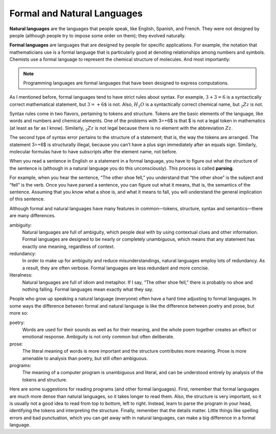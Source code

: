 .. _formal:

Formal and Natural Languages
----------------------------

**Natural languages** are the languages that people speak, like English,
Spanish, and French. They were not designed by people (although people
try to impose some order on them); they evolved naturally.

**Formal languages** are languages that are designed by people for
specific applications. For example, the notation that mathematicians use
is a formal language that is particularly good at denoting relationships
among numbers and symbols. Chemists use a formal language to represent
the chemical structure of molecules. And most importantly:

.. Note::
   Programming languages are formal languages that have been designed
   to express computations.

As I mentioned before, formal languages tend to have strict rules about
syntax. For example, :math:`3+3=6` is a syntactically correct
mathematical statement, but :math:`3=+6\$` is not. Also, :math:`H_2O` is
a syntactically correct chemical name, but :math:`_2Zz` is not.

Syntax rules come in two flavors, pertaining to tokens and structure.
Tokens are the basic elements of the language, like words and numbers
and chemical elements. One of the problems with 3=+6$ is that $ is not a
legal token in mathematics (at least as far as I know). Similarly,
:math:`_2Zz` is not legal because there is no element with the
abbreviation :math:`Zz`.

The second type of syntax error pertains to the structure of a
statement; that is, the way the tokens are arranged. The statement 3=+6$
is structurally illegal, because you can’t have a plus sign immediately
after an equals sign. Similarly, molecular formulas have to have
subscripts after the element name, not before.

When you read a sentence in English or a statement in a formal language,
you have to figure out what the structure of the sentence is (although
in a natural language you do this unconsciously). This process is called
**parsing**.

For example, when you hear the sentence, “The other shoe fell,” you
understand that “the other shoe” is the subject and “fell” is the verb.
Once you have parsed a sentence, you can figure out what it means, that
is, the semantics of the sentence. Assuming that you know what a shoe
is, and what it means to fall, you will understand the general
implication of this sentence.

Although formal and natural languages have many features in
common—tokens, structure, syntax and semantics—there are many
differences.

ambiguity:
    Natural languages are full of ambiguity, which people deal with by
    using contextual clues and other information. Formal languages are
    designed to be nearly or completely unambiguous, which means that
    any statement has exactly one meaning, regardless of context.

redundancy:
    In order to make up for ambiguity and reduce misunderstandings,
    natural languages employ lots of redundancy. As a result, they are
    often verbose. Formal languages are less redundant and more concise.

literalness:
    Natural languages are full of idiom and metaphor. If I say, “The
    other shoe fell,” there is probably no shoe and nothing falling.
    Formal languages mean exactly what they say.

People who grow up speaking a natural language (everyone) often have a
hard time adjusting to formal languages. In some ways the difference
between formal and natural language is like the difference between
poetry and prose, but more so:

poetry:
    Words are used for their sounds as well as for their meaning, and
    the whole poem together creates an effect or emotional response.
    Ambiguity is not only common but often deliberate.

prose:
    The literal meaning of words is more important and the structure
    contributes more meaning. Prose is more amenable to analysis than
    poetry, but still often ambiguous.

programs:
    The meaning of a computer program is unambiguous and literal, and
    can be understood entirely by analysis of the tokens and structure.

Here are some suggestions for reading programs (and other formal
languages). First, remember that formal languages are much more dense
than natural languages, so it takes longer to read them. Also, the
structure is very important, so it is usually not a good idea to read
from top to bottom, left to right. Instead, learn to parse the program
in your head, identifying the tokens and interpreting the structure.
Finally, remember that the details matter. Little things like spelling
errors and bad punctuation, which you can get away with in natural
languages, can make a big difference in a formal language.


.. mchoice:: formal_natural_1
   :multiple_answers:
   :answer_a: C++
   :answer_b: scientific notation
   :answer_c: Mandarin
   :answer_d: English
   :answer_e: chemical formulas
   :correct: a,b,e
   :feedback_a: All programming languages are formal languages!
   :feedback_b: Scientific notation is designed to denote large numbers.
   :feedback_c: Mandarin is a natural language.
   :feedback_d: English is a natural language.
   :feedback_e: Chemical formulas represent what elements a compound is made of! For example CO2 is is carbon dioxide!

   Select all **formal** languages from the choices below.


.. fillintheblank:: formal_natural_2

   Analyzing the structure of a sentence or a program is called |blank|.
    
   - :[Pp][Aa][Rr][Ss][Ii][Nn][Gg]: Correct!
     :.*: Try again!


.. dragndrop:: formal_natural_3
   :feedback: Try again!
   :match_1: ambiguity|||being unclear and open to interpretation
   :match_2: redundancy|||being repetetive to get the point across
   :match_3: literalness|||meaning exactly what is said, nothing more

   Match each term to an example of it!


.. mchoice:: formal_natural_4
   :multiple_answers:
   :answer_a: ambiguous
   :answer_b: redundant
   :answer_c: literal
   :answer_d: verbose
   :answer_e: consise
   :correct: c,e
   :feedback_a: Formal languages are designed to be unambiguous, so that each statement has only one meaning.
   :feedback_b: Formal language is straight to the point.
   :feedback_c: Formal languages mean exactly what they say.
   :feedback_d: Formal language is straight to the point.
   :feedback_e: Formal language is straight to the point.

   Formal languages are...